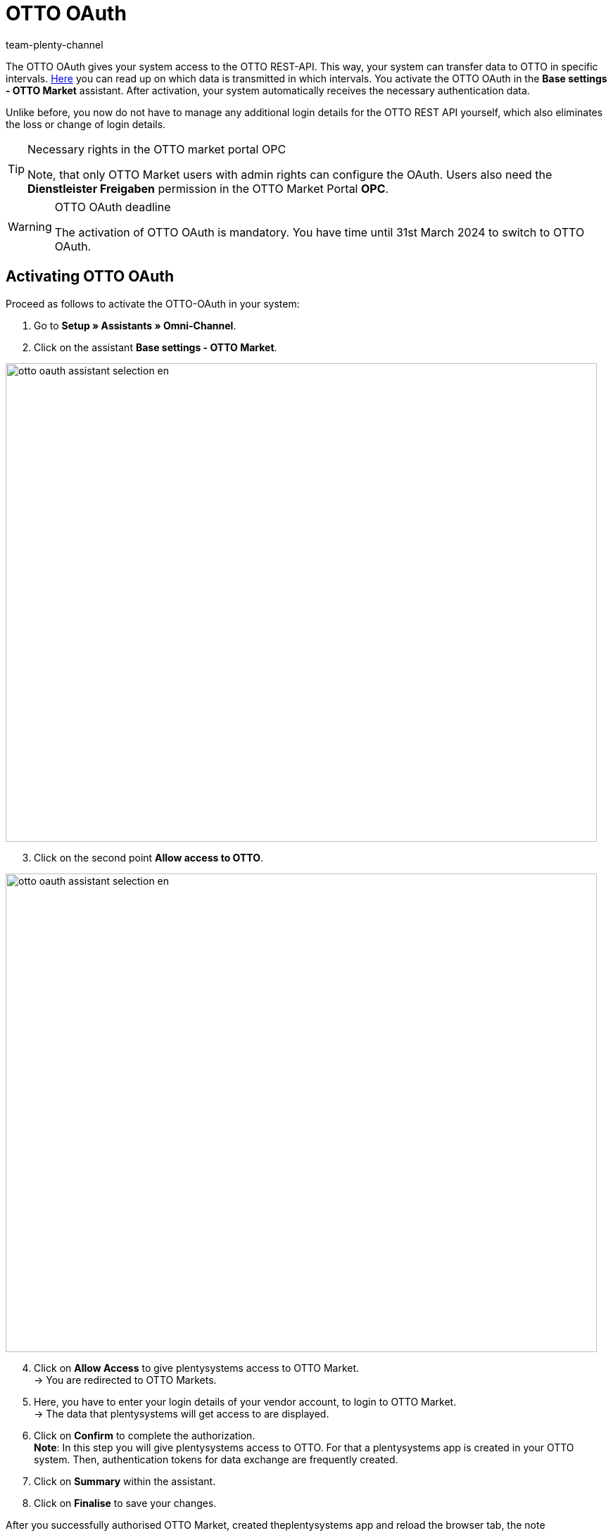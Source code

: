 = OTTO OAuth
:keywords: OTTO Market, OTTO OAuth, OTTO
:description: On this page you learn how to activate the OTTO OAuth.
:author: team-plenty-channel

The OTTO OAuth gives your system access to the OTTO REST-API. This way, your system can transfer data to OTTO in specific intervals. xref:otto-market.adoc#100[Here] you can read up on which data is transmitted in which intervals. You activate the OTTO OAuth in the *Base settings - OTTO Market* assistant. After activation, your system automatically receives the necessary authentication data. +

Unlike before, you now do not have to manage any additional login details for the OTTO REST API yourself, which also eliminates the loss or change of login details.

[.instruction]
[TIP]
.Necessary rights in the OTTO market portal OPC
====
Note, that only OTTO Market users with admin rights can configure the OAuth. Users also need the *Dienstleister Freigaben* permission in the OTTO Market Portal *OPC*.
====

[WARNING]
.OTTO OAuth deadline
====
The activation of OTTO OAuth is mandatory. You have time until 31st March 2024 to switch to OTTO OAuth.
====

== Activating OTTO OAuth

Proceed as follows to activate the OTTO-OAuth in your system:

. Go to *Setup » Assistants » Omni-Channel*.
. Click on the assistant *Base settings - OTTO Market*.

image:otto-oauth-assistant-selection-en.png[width=840,height=680]

[start=3]
. Click on the second point *Allow access to OTTO*.

image:otto-oauth-assistant-selection-en.png[width=840,height=680]

[start=4]
. Click on *Allow Access* to give plentysystems access to OTTO Market. +
→ You are redirected to OTTO Markets.
. Here, you have to enter your login details of your vendor account, to login to OTTO Market. +
→ The data that plentysystems will get access to are displayed.
. Click on *Confirm* to complete the authorization. +
*Note*: In this step you will give plentysystems access to OTTO. For that a plentysystems app is created in your OTTO system. Then, authentication tokens for data exchange are frequently created.
. Click on *Summary* within the assistant.
. Click on *Finalise* to save your changes.

After you successfully authorised OTTO Market, created theplentysystems app and reload the browser tab, the note "authorization completed" is shown in the assistant step *Allow access to OTTO*.

More information about what to do in the OTTO menus yo will find link:https://account.otto.market/s/article/Als-Haendler-die-App-eines-Dienstleisters-nutzen[here^].

[TIP]
.Removing the data exchange
====
To remove the data exchange of the OAuth you have to remove the plentysystems app in the Dienstleister tab in the OTTO Market Portal *OPC*. User need the *Dienstleister-Freigaben* permission to see and edit apps.  
Hover with your mouse on name of *plentysystems* app and click on *Zugriff entziehen* Confirm the removal and the OAuth workflow is deactivated.
====
